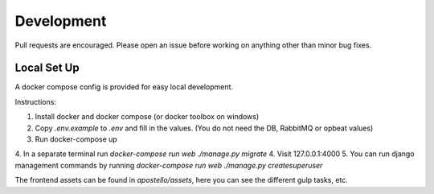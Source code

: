 Development
===========

Pull requests are encouraged. Please open an issue before working on anything other than minor bug fixes.


Local Set Up
------------

A docker compose config is provided for easy local development.

Instructions:

1. Install docker and docker compose (or docker toolbox on windows)
2. Copy `.env.example` to `.env` and fill in the values. (You do not need the DB, RabbitMQ or opbeat values)
3. Run docker-compose up
4. In a separate terminal run `docker-compose run web ./manage.py migrate`
4. Visit 127.0.0.1:4000
5. You can run django management commands by running `docker-compose run web ./manage.py createsuperuser`

The frontend assets can be found in `apostello/assets`, here you can see the different gulp tasks, etc.
